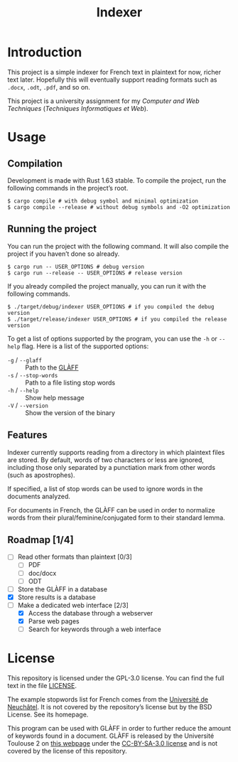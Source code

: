 #+title: Indexer

* Introduction
This project is a simple indexer for French text in plaintext for now,
richer text later. Hopefully this will eventually support reading
formats such as ~.docx~, ~.odt~, ~.pdf~, and so on.

This project is a university assignment for my /Computer and Web
Techniques/ (/Techniques Informatiques et Web/).

* Usage
** Compilation
Development is made with Rust 1.63 stable. To compile the project, run
the following commands in the project’s root.
#+begin_src shell
$ cargo compile # with debug symbol and minimal optimization
$ cargo compile --release # without debug symbols and -O2 optimization
#+end_src

** Running the project
You can run the project with the following command. It will also
compile the project if you haven’t done so already.
#+begin_src shell
$ cargo run -- USER_OPTIONS # debug version
$ cargo run --release -- USER_OPTIONS # release version
#+end_src

If you already compiled the project manually, you can run it with the
following commands.
#+begin_src shell
$ ./target/debug/indexer USER_OPTIONS # if you compiled the debug version
$ ./target/release/indexer USER_OPTIONS # if you compiled the release version
#+end_src

To get a list of options supported by the program, you can use the ~-h~
or ~--help~ flag. Here is a list of the supported options:
- ~-g~ / ~--glaff~ :: Path to the [[http://redac.univ-tlse2.fr/lexiques/glaff.html][GLÀFF]]
- ~-s~ / ~--stop-words~ :: Path to a file listing stop words
- ~-h~ / ~--help~ :: Show help message
- ~-V~ / ~--version~ :: Show the version of the binary

** Features
Indexer currently supports reading from a directory in which plaintext
files are stored. By default, words of two characters or less are
ignored, including those only separated by a punctiation mark from
other words (such as apostrophes).

If specified, a list of stop words can be used to ignore words in the
documents analyzed.

For documents in French, the GLÀFF can be used in order to normalize
words from their plural/feminine/conjugated form to their standard
lemma.

** Roadmap [1/4]
- [ ] Read other formats than plaintext [0/3]
  - [ ] PDF
  - [ ] doc/docx
  - [ ] ODT
- [ ] Store the GLÀFF in a database
- [X] Store results is a database
- [-] Make a dedicated web interface [2/3]
  - [X] Access the database through a webserver
  - [X] Parse web pages
  - [ ] Search for keywords through a web interface

* License
This repository is licensed under the GPL-3.0 license. You can find
the full text in the file [[file:LICENSE][LICENSE]].

The example stopwords list for French comes from the [[http://members.unine.ch/jacques.savoy/clef/index.html][Université de
Neuchâtel]]. It is not covered by the repository’s license but by the
BSD License. See its homepage.

This program can be used with GLÀFF in order to further reduce the
amount of keywords found in a document. GLÀFF is released by the
Université Toulouse 2 on [[http://redac.univ-tlse2.fr/lexiques/glaff.html][this webpage]] under the [[https://creativecommons.org/licenses/by-sa/3.0/][CC-BY-SA-3.0 license]]
and is not covered by the license of this repository.
